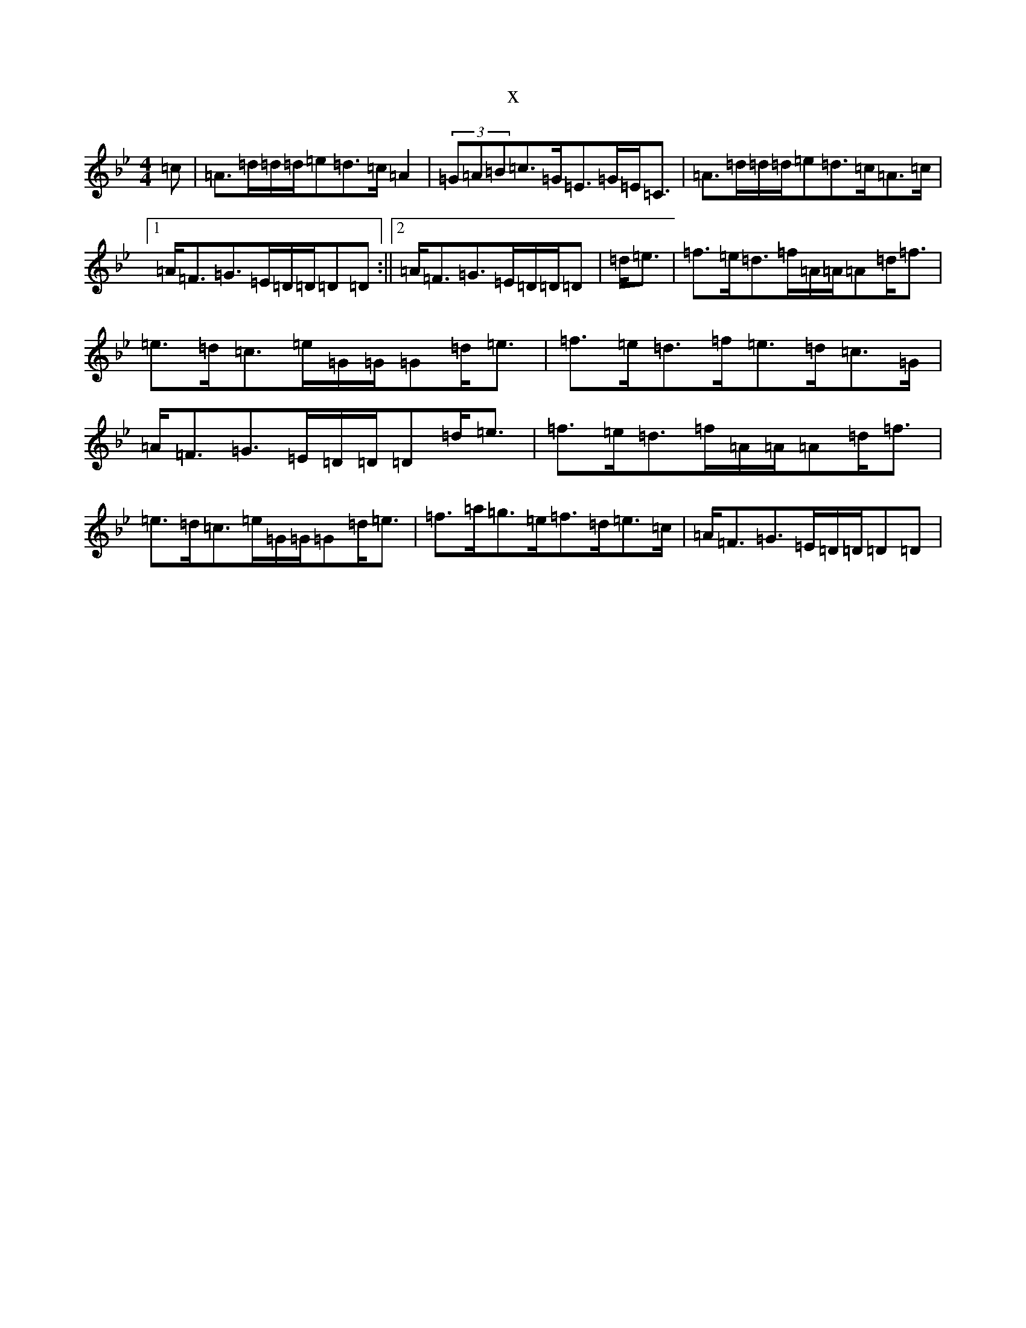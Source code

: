 X:13712
T:x
L:1/8
M:4/4
K: C Dorian
=c|=A>=d=d/2=d/2=e=d>=c=A2|(3=G=A=B=c>=G=E>=G=E<=C|=A>=d=d/2=d/2=e=d>=c=A>=c|1=A<=F=G>=E=D/2=D/2=D=D:||2=A<=F=G>=E=D/2=D/2=D|=d<=e|=f>=e=d>=f=A/2=A/2=A=d<=f|=e>=d=c>=e=G/2=G/2=G=d<=e|=f>=e=d>=f=e>=d=c>=G|=A<=F=G>=E=D/2=D/2=D=d<=e|=f>=e=d>=f=A/2=A/2=A=d<=f|=e>=d=c>=e=G/2=G/2=G=d<=e|=f>=a=g>=e=f>=d=e>=c|=A<=F=G>=E=D/2=D/2=D=D|